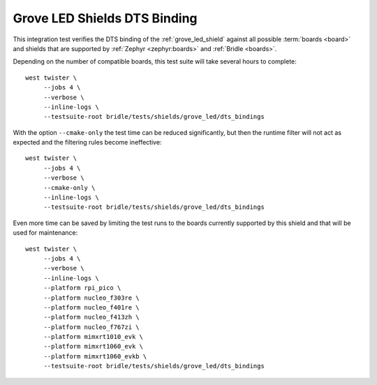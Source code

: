Grove LED Shields DTS Binding
#############################

This integration test verifies the DTS binding of the :ref:`grove_led_shield`
against all possible :term:`boards <board>` and shields that are supported by
:ref:`Zephyr <zephyr:boards>` and :ref:`Bridle <boards>`.

Depending on the number of compatible boards, this test suite will take several
hours to complete::

    west twister \
         --jobs 4 \
         --verbose \
         --inline-logs \
         --testsuite-root bridle/tests/shields/grove_led/dts_bindings

With the option ``--cmake-only`` the test time can be reduced significantly,
but then the runtime filter will not act as expected and the filtering rules
become ineffective::

    west twister \
         --jobs 4 \
         --verbose \
         --cmake-only \
         --inline-logs \
         --testsuite-root bridle/tests/shields/grove_led/dts_bindings

Even more time can be saved by limiting the test runs to the boards currently
supported by this shield and that will be used for maintenance::

    west twister \
         --jobs 4 \
         --verbose \
         --inline-logs \
         --platform rpi_pico \
         --platform nucleo_f303re \
         --platform nucleo_f401re \
         --platform nucleo_f413zh \
         --platform nucleo_f767zi \
         --platform mimxrt1010_evk \
         --platform mimxrt1060_evk \
         --platform mimxrt1060_evkb \
         --testsuite-root bridle/tests/shields/grove_led/dts_bindings

